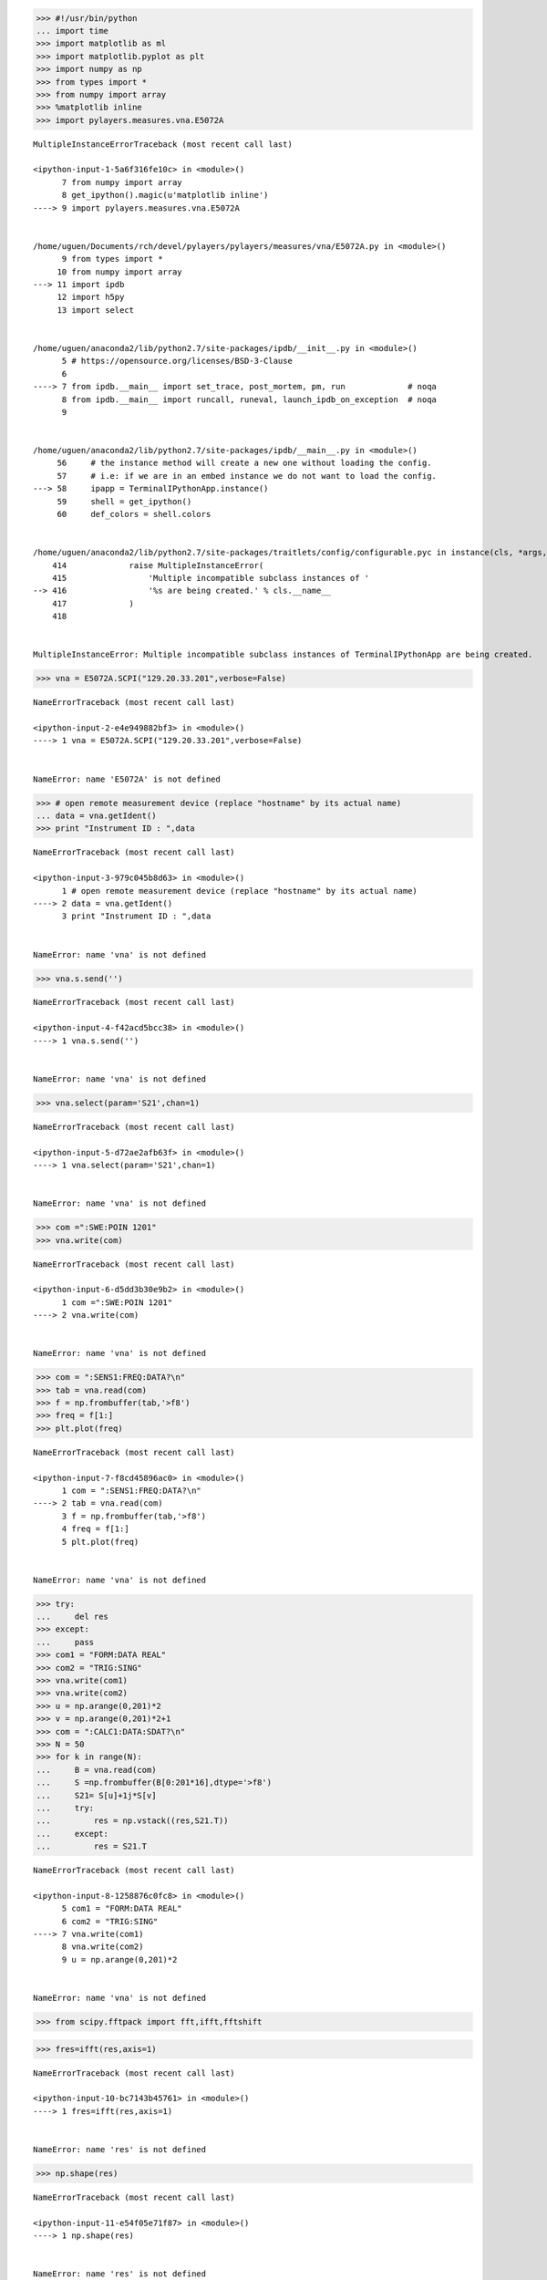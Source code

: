 
.. code:: python

    >>> #!/usr/bin/python
    ... import time
    >>> import matplotlib as ml
    >>> import matplotlib.pyplot as plt
    >>> import numpy as np
    >>> from types import *
    >>> from numpy import array
    >>> %matplotlib inline
    >>> import pylayers.measures.vna.E5072A


::


    

    MultipleInstanceErrorTraceback (most recent call last)

    <ipython-input-1-5a6f316fe10c> in <module>()
          7 from numpy import array
          8 get_ipython().magic(u'matplotlib inline')
    ----> 9 import pylayers.measures.vna.E5072A
    

    /home/uguen/Documents/rch/devel/pylayers/pylayers/measures/vna/E5072A.py in <module>()
          9 from types import *
         10 from numpy import array
    ---> 11 import ipdb
         12 import h5py
         13 import select


    /home/uguen/anaconda2/lib/python2.7/site-packages/ipdb/__init__.py in <module>()
          5 # https://opensource.org/licenses/BSD-3-Clause
          6 
    ----> 7 from ipdb.__main__ import set_trace, post_mortem, pm, run             # noqa
          8 from ipdb.__main__ import runcall, runeval, launch_ipdb_on_exception  # noqa
          9 


    /home/uguen/anaconda2/lib/python2.7/site-packages/ipdb/__main__.py in <module>()
         56     # the instance method will create a new one without loading the config.
         57     # i.e: if we are in an embed instance we do not want to load the config.
    ---> 58     ipapp = TerminalIPythonApp.instance()
         59     shell = get_ipython()
         60     def_colors = shell.colors


    /home/uguen/anaconda2/lib/python2.7/site-packages/traitlets/config/configurable.pyc in instance(cls, *args, **kwargs)
        414             raise MultipleInstanceError(
        415                 'Multiple incompatible subclass instances of '
    --> 416                 '%s are being created.' % cls.__name__
        417             )
        418 


    MultipleInstanceError: Multiple incompatible subclass instances of TerminalIPythonApp are being created.


.. code:: python

    >>> vna = E5072A.SCPI("129.20.33.201",verbose=False)


::


    

    NameErrorTraceback (most recent call last)

    <ipython-input-2-e4e949882bf3> in <module>()
    ----> 1 vna = E5072A.SCPI("129.20.33.201",verbose=False)
    

    NameError: name 'E5072A' is not defined


.. code:: python

    >>> # open remote measurement device (replace "hostname" by its actual name)
    ... data = vna.getIdent()
    >>> print "Instrument ID : ",data


::


    

    NameErrorTraceback (most recent call last)

    <ipython-input-3-979c045b8d63> in <module>()
          1 # open remote measurement device (replace "hostname" by its actual name)
    ----> 2 data = vna.getIdent()
          3 print "Instrument ID : ",data


    NameError: name 'vna' is not defined


.. code:: python

    >>> vna.s.send('')


::


    

    NameErrorTraceback (most recent call last)

    <ipython-input-4-f42acd5bcc38> in <module>()
    ----> 1 vna.s.send('')
    

    NameError: name 'vna' is not defined


.. code:: python

    >>> vna.select(param='S21',chan=1)


::


    

    NameErrorTraceback (most recent call last)

    <ipython-input-5-d72ae2afb63f> in <module>()
    ----> 1 vna.select(param='S21',chan=1)
    

    NameError: name 'vna' is not defined


.. code:: python

    >>> com =":SWE:POIN 1201"
    >>> vna.write(com)


::


    

    NameErrorTraceback (most recent call last)

    <ipython-input-6-d5dd3b30e9b2> in <module>()
          1 com =":SWE:POIN 1201"
    ----> 2 vna.write(com)
    

    NameError: name 'vna' is not defined


.. code:: python

    >>> com = ":SENS1:FREQ:DATA?\n"
    >>> tab = vna.read(com)
    >>> f = np.frombuffer(tab,'>f8')
    >>> freq = f[1:]
    >>> plt.plot(freq)


::


    

    NameErrorTraceback (most recent call last)

    <ipython-input-7-f8cd45896ac0> in <module>()
          1 com = ":SENS1:FREQ:DATA?\n"
    ----> 2 tab = vna.read(com)
          3 f = np.frombuffer(tab,'>f8')
          4 freq = f[1:]
          5 plt.plot(freq)


    NameError: name 'vna' is not defined


.. code:: python

    >>> try:
    ...     del res
    >>> except:
    ...     pass
    >>> com1 = "FORM:DATA REAL"
    >>> com2 = "TRIG:SING"
    >>> vna.write(com1)
    >>> vna.write(com2)
    >>> u = np.arange(0,201)*2
    >>> v = np.arange(0,201)*2+1
    >>> com = ":CALC1:DATA:SDAT?\n"
    >>> N = 50
    >>> for k in range(N):
    ...     B = vna.read(com)
    ...     S =np.frombuffer(B[0:201*16],dtype='>f8')
    ...     S21= S[u]+1j*S[v]
    ...     try:
    ...         res = np.vstack((res,S21.T))
    ...     except:
    ...         res = S21.T


::


    

    NameErrorTraceback (most recent call last)

    <ipython-input-8-1258876c0fc8> in <module>()
          5 com1 = "FORM:DATA REAL"
          6 com2 = "TRIG:SING"
    ----> 7 vna.write(com1)
          8 vna.write(com2)
          9 u = np.arange(0,201)*2


    NameError: name 'vna' is not defined


.. code:: python

    >>> from scipy.fftpack import fft,ifft,fftshift

.. code:: python

    >>> fres=ifft(res,axis=1)


::


    

    NameErrorTraceback (most recent call last)

    <ipython-input-10-bc7143b45761> in <module>()
    ----> 1 fres=ifft(res,axis=1)
    

    NameError: name 'res' is not defined


.. code:: python

    >>> np.shape(res)


::


    

    NameErrorTraceback (most recent call last)

    <ipython-input-11-e54f05e71f87> in <module>()
    ----> 1 np.shape(res)
    

    NameError: name 'res' is not defined


.. code:: python

    >>> R=np.mean(res,axis=0)


::


    

    NameErrorTraceback (most recent call last)

    <ipython-input-12-d44db15df4a8> in <module>()
    ----> 1 R=np.mean(res,axis=0)
    

    NameError: name 'res' is not defined


.. code:: python

    >>> plt.plot(abs(R))


::


    

    NameErrorTraceback (most recent call last)

    <ipython-input-13-3473193bd0a3> in <module>()
    ----> 1 plt.plot(abs(R))
    

    NameError: name 'R' is not defined


.. code:: python

    >>> r = ifft(R)


::


    

    NameErrorTraceback (most recent call last)

    <ipython-input-14-7a1e13df69b5> in <module>()
    ----> 1 r = ifft(R)
    

    NameError: name 'R' is not defined


.. code:: python

    >>> t = np.linspace(0,201/(2.2-1.8),201)

.. code:: python

    >>> plt.plot(t*0.3,fftshift(abs(r)))


::


    

    NameErrorTraceback (most recent call last)

    <ipython-input-16-9f20ce80c354> in <module>()
    ----> 1 plt.plot(t*0.3,fftshift(abs(r)))
    

    NameError: name 'r' is not defined


.. code:: python

    >>> plt.figure(figsize=(20,10))
    >>> plt.imshow(abs(res),extent=(1.8,2.2,0,.1),origin='lower')


::


    

    NameErrorTraceback (most recent call last)

    <ipython-input-17-39adaae0b459> in <module>()
          1 plt.figure(figsize=(20,10))
    ----> 2 plt.imshow(abs(res),extent=(1.8,2.2,0,.1),origin='lower')
    

    NameError: name 'res' is not defined



.. parsed-literal::

    <matplotlib.figure.Figure at 0x7f030b2bbbd0>


.. code:: python

    >>> plt.plot(fftshift(abs(fres[0,:])))


::


    

    NameErrorTraceback (most recent call last)

    <ipython-input-18-193234907ed0> in <module>()
    ----> 1 plt.plot(fftshift(abs(fres[0,:])))
    

    NameError: name 'fres' is not defined


.. code:: python

    >>> 3238-3216




.. parsed-literal::

    22



.. code:: python

    >>> len(S[22:])


::


    

    NameErrorTraceback (most recent call last)

    <ipython-input-20-6eddf478751c> in <module>()
    ----> 1 len(S[22:])
    

    NameError: name 'S' is not defined


.. code:: python

    >>> S21=np.frombuffer(S[0:201*16],dtype='>f8')


::


    

    NameErrorTraceback (most recent call last)

    <ipython-input-21-9d3be1c9967f> in <module>()
    ----> 1 S21=np.frombuffer(S[0:201*16],dtype='>f8')
    

    NameError: name 'S' is not defined


.. code:: python

    >>> len(S21)


::


    

    NameErrorTraceback (most recent call last)

    <ipython-input-22-b6b7beee8080> in <module>()
    ----> 1 len(S21)
    

    NameError: name 'S21' is not defined


.. code:: python

    >>> u = np.arange(0,201)*2
    >>> v = np.arange(0,201)*2+1

.. code:: python

    >>> cS21= S21[u]+1j*S21[v]


::


    

    NameErrorTraceback (most recent call last)

    <ipython-input-24-89dbbf0c84ef> in <module>()
    ----> 1 cS21= S21[u]+1j*S21[v]
    

    NameError: name 'S21' is not defined


.. code:: python

    >>> plt.plot(freq,20*np.log10(abs(cS21)))


::


    

    NameErrorTraceback (most recent call last)

    <ipython-input-25-84db27f811f6> in <module>()
    ----> 1 plt.plot(freq,20*np.log10(abs(cS21)))
    

    NameError: name 'freq' is not defined


.. code:: python

    >>> plt.plot(freq,20*np.angle(cS21))


::


    

    NameErrorTraceback (most recent call last)

    <ipython-input-26-9f5a7ede795d> in <module>()
    ----> 1 plt.plot(freq,20*np.angle(cS21))
    

    NameError: name 'freq' is not defined


.. code:: python

    >>> import numpy as np
    >>> f = np.frombuffer(tab,dtype='>i2')


::


    

    NameErrorTraceback (most recent call last)

    <ipython-input-27-fcd5bece7f74> in <module>()
          1 import numpy as np
    ----> 2 f = np.frombuffer(tab,dtype='>i2')
    

    NameError: name 'tab' is not defined


.. code:: python

    >>> 201*8




.. parsed-literal::

    1608



.. code:: python

    >>> fr=vna.getfreq()


::


    

    NameErrorTraceback (most recent call last)

    <ipython-input-29-51e6140ab7c6> in <module>()
    ----> 1 fr=vna.getfreq()
    

    NameError: name 'vna' is not defined


.. code:: python

    >>> S=vna.getnpoints()


::


    

    NameErrorTraceback (most recent call last)

    <ipython-input-30-3d7778067036> in <module>()
    ----> 1 S=vna.getnpoints()
    

    NameError: name 'vna' is not defined


.. code:: python

    >>> vna.s.send(":SENS1:SWE:POIN?\n")


::


    

    NameErrorTraceback (most recent call last)

    <ipython-input-31-5353e08d0f49> in <module>()
    ----> 1 vna.s.send(":SENS1:SWE:POIN?\n")
    

    NameError: name 'vna' is not defined


.. code:: python

    >>> vna.s.recv(56)


::


    

    NameErrorTraceback (most recent call last)

    <ipython-input-32-8f2fe545b62d> in <module>()
    ----> 1 vna.s.recv(56)
    

    NameError: name 'vna' is not defined


.. code:: python

    >>> S=vna.getdata()


::


    

    NameErrorTraceback (most recent call last)

    <ipython-input-33-6ef375d59131> in <module>()
    ----> 1 S=vna.getdata()
    

    NameError: name 'vna' is not defined


.. code:: python

    >>> import pylayers.measures.switch.ni_usb_6501 as sw
    >>> switch = sw.get_adapter()
    >>> if not switch:
    ...     raise Exception("No device found")
    >>> switch.set_io_mode(0b11111111, 0b11111111, 0b00000000)


::


    

    ImportErrorTraceback (most recent call last)

    <ipython-input-34-4ab981a04027> in <module>()
    ----> 1 import pylayers.measures.switch.ni_usb_6501 as sw
          2 switch = sw.get_adapter()
          3 if not switch:
          4     raise Exception("No device found")
          5 switch.set_io_mode(0b11111111, 0b11111111, 0b00000000)


    /home/uguen/Documents/rch/devel/pylayers/pylayers/measures/switch/ni_usb_6501.py in <module>()
         26  - Counter operations
         27 """
    ---> 28 import usb.core
         29 import usb.util
         30 import pdb


    ImportError: No module named usb.core


.. code:: python

    >>> switch.write_port(0,0b00000101)


::


    

    NameErrorTraceback (most recent call last)

    <ipython-input-35-a356476b0949> in <module>()
    ----> 1 switch.write_port(0,0b00000101)
    

    NameError: name 'switch' is not defined


.. code:: python

    >>> eval('0b100')




.. parsed-literal::

    4


